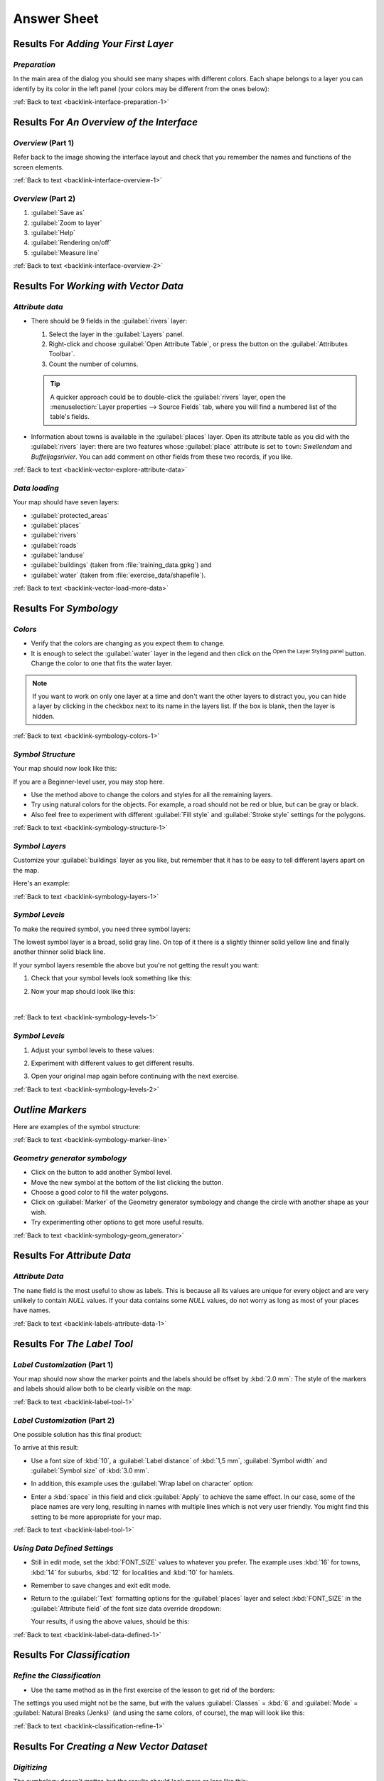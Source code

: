 .. only:: html

   |updatedisclaimer|

Answer Sheet
===============================================================================

|RF| *Adding Your First Layer*
-------------------------------------------------------------------------------

.. _interface-preparation-1:

|basic| *Preparation*
...............................................................................

In the main area of the dialog you should see many shapes with different
colors. Each shape belongs to a layer you can identify by its color in the
left panel (your colors may be different from the ones below):

.. image:: img/basic_map.png
   :align: center

:ref:`Back to text <backlink-interface-preparation-1>`


|RF| *An Overview of the Interface*
-------------------------------------------------------------------------------

.. _interface-overview-1:

|basic| *Overview* (Part 1)
...............................................................................

Refer back to the image showing the interface layout and check that you
remember the names and functions of the screen elements.

:ref:`Back to text <backlink-interface-overview-1>`


.. _interface-overview-2:

|basic| *Overview* (Part 2)
...............................................................................

#. :guilabel:`Save as`
#. :guilabel:`Zoom to layer`
#. :guilabel:`Help`
#. :guilabel:`Rendering on/off`
#. :guilabel:`Measure line`

:ref:`Back to text <backlink-interface-overview-2>`


|RF| *Working with Vector Data*
-------------------------------------------------------------------------------

.. _vector-explore-attribute-data:

|basic| *Attribute data*
...............................................................................

* There should be 9 fields in the :guilabel:`rivers` layer:

  #. Select the layer in the :guilabel:`Layers` panel.
  #. Right-click and choose :guilabel:`Open Attribute Table`, or press the |openTable|
     button on the :guilabel:`Attributes Toolbar`.
  #. Count the number of columns.

  .. tip:: A quicker approach could be to double-click the
   :guilabel:`rivers` layer, open the :menuselection:`Layer properties --> Source
   Fields` tab, where you will find a numbered list of the table's fields.

* Information about towns is available in the :guilabel:`places` layer. Open its
  attribute table as you did with the :guilabel:`rivers` layer: there are two features whose :guilabel:`place`
  attribute is set to ``town``: *Swellendam* and *Buffeljagsrivier*.
  You can add comment on other fields from these two records, if you like.

:ref:`Back to text <backlink-vector-explore-attribute-data>`

.. _vector-load-more-data:

|basic| *Data loading*
...............................................................................

Your map should have seven layers:

* :guilabel:`protected_areas`
* :guilabel:`places`
* :guilabel:`rivers`
* :guilabel:`roads`
* :guilabel:`landuse`
* :guilabel:`buildings` (taken from :file:`training_data.gpkg`) and
* :guilabel:`water` (taken from :file:`exercise_data/shapefile`).

:ref:`Back to text <backlink-vector-load-more-data>`


|RF| *Symbology*
-------------------------------------------------------------------------------

.. _symbology-colors-1:

|basic| *Colors*
...............................................................................

* Verify that the colors are changing as you expect them to change.
* It is enough to select the :guilabel:`water` layer in the legend and then click
  on the |symbology| :sup:`Open the Layer Styling panel` button. Change the color
  to one that fits the water layer.

.. image:: img/answer_water_blue.png
   :align: center

.. note::  If you want to work on only one layer at a time and don't want the
   other layers to distract you, you can hide a layer by clicking in the checkbox
   next to its name in the layers list. If the box is blank, then the layer
   is hidden.

:ref:`Back to text <backlink-symbology-colors-1>`


.. _symbology-structure-1:

|basic| *Symbol Structure*
...............................................................................

Your map should now look like this:

.. image:: img/answer_symbology1.png
   :align: center

If you are a Beginner-level user, you may stop here.

* Use the method above to change the colors and styles for all the remaining
  layers.
* Try using natural colors for the objects. For example, a road should not be
  red or blue, but can be gray or black.
* Also feel free to experiment with different :guilabel:`Fill style` and
  :guilabel:`Stroke style` settings for the polygons.

.. image:: img/answer_symbology2.png
   :align: center

:ref:`Back to text <backlink-symbology-structure-1>`


.. _symbology-layers-1:

|moderate| *Symbol Layers*
...............................................................................

Customize your :guilabel:`buildings` layer as you like, but remember that it
has to be easy to tell different layers apart on the map.

Here's an example:

.. image:: img/answer_buildings_symbology.png
   :align: center

:ref:`Back to text <backlink-symbology-layers-1>`


.. _symbology-levels-1:

|moderate| *Symbol Levels*
...............................................................................

To make the required symbol, you need three symbol layers:

.. image:: img/answer_road_symbology.png
   :align: center

The lowest symbol layer is a broad, solid gray line. On top of it there is a
slightly thinner solid yellow line and finally another thinner solid black line.

If your symbol layers resemble the above but you're not getting the result
you want:

#. Check that your symbol levels look something like this:

   .. image:: img/answer_road_symbol_levels.png
      :align: center

#. Now your map should look like this:

   .. image:: img/target_road_symbology.png
      :align: center

|

:ref:`Back to text <backlink-symbology-levels-1>`


.. _symbology-levels-2:

|hard| *Symbol Levels*
...............................................................................

#. Adjust your symbol levels to these values:

   .. image:: img/answer_road_symbol_layers.png
      :align: center

#. Experiment with different values to get different results.
#. Open your original map again before continuing with the next exercise.

:ref:`Back to text <backlink-symbology-levels-2>`


.. _symbology-marker-line:

|moderate| *Outline Markers* 
-------------------------------------------------------------------------------

Here are examples of the symbol structure:

.. image:: img/answer_marker_line.png
   :align: center

.. image:: img/answer_marker_line2.png
   :align: center

:ref:`Back to text <backlink-symbology-marker-line>`


.. _symbology-geom_generator:

|hard| *Geometry generator symbology*
...............................................................................

* Click on the |signPlus| button to add another Symbol level.
* Move the new symbol at the bottom of the list clicking the |arrowDown| button.
* Choose a good color to fill the water polygons.
* Click on :guilabel:`Marker` of the Geometry generator symbology and change the
  circle with another shape as your wish.
* Try experimenting other options to get more useful results.

:ref:`Back to text <backlink-symbology-geom_generator>`

|RF| *Attribute Data*
-------------------------------------------------------------------------------

.. _labels-attribute-data-1:

|basic| *Attribute Data*
...............................................................................

The ``name`` field is the most useful to show as labels. This is because all its
values are unique for every object and are very unlikely to contain *NULL*
values. If your data contains some *NULL* values, do not worry as long as most
of your places have names.

:ref:`Back to text <backlink-labels-attribute-data-1>`


|RF| *The Label Tool*
-------------------------------------------------------------------------------

.. _label-tool-1:

|moderate| *Label Customization* (Part 1)
...............................................................................

Your map should now show the marker points and the labels should be offset by
:kbd:`2.0 mm`: The style of the markers and labels should allow both to be
clearly visible on the map:

.. image:: img/customised_labels_one.png
   :align: center

:ref:`Back to text <backlink-label-tool-1>`


.. _label-tool-2:

|moderate| *Label Customization* (Part 2)
...............................................................................

One possible solution has this final product:

.. image:: img/possible_outcome_map.png
   :align: center

To arrive at this result:

* Use a font size of :kbd:`10`, a :guilabel:`Label
  distance` of :kbd:`1,5 mm`, :guilabel:`Symbol width` and
  :guilabel:`Symbol size` of :kbd:`3.0 mm`.
* In addition, this example uses the :guilabel:`Wrap label on character`
  option:

  .. image:: img/wrap_character_settings.png
     :align: center

* Enter a :kbd:`space` in this field and click :guilabel:`Apply` to achieve the
  same effect. In our case, some of the place names are very long, resulting in
  names with multiple lines which is not very user friendly. You might find this
  setting to be more appropriate for your map.

:ref:`Back to text <backlink-label-tool-1>`


.. _label-data-defined-1:

|hard| *Using Data Defined Settings*
...............................................................................

* Still in edit mode, set the :kbd:`FONT_SIZE` values to whatever you prefer.
  The example uses :kbd:`16` for towns, :kbd:`14` for suburbs, :kbd:`12` for
  localities and :kbd:`10` for hamlets.
* Remember to save changes and exit edit mode.
* Return to the :guilabel:`Text` formatting options for the :guilabel:`places`
  layer and select :kbd:`FONT_SIZE` in the :guilabel:`Attribute field` of the
  font size data override dropdown:

  .. image:: img/font_size_override.png
     :align: center

  Your results, if using the above values, should be this:

  .. image:: img/font_override_results.png
     :align: center

:ref:`Back to text <backlink-label-data-defined-1>`


|RF| *Classification*
-------------------------------------------------------------------------------

.. _classification-refine-1:

|moderate| *Refine the Classification*
...............................................................................

* Use the same method as in the first exercise of the lesson to get rid of the
  borders:

  .. image:: img/gradient_map_no_pen.png
     :align: center

The settings you used might not be the same, but with the values
:guilabel:`Classes` = :kbd:`6` and :guilabel:`Mode` = :guilabel:`Natural Breaks
(Jenks)` (and using the same colors, of course), the map will look like this:

.. image:: img/gradient_map_new_mode.png
   :align: center

:ref:`Back to text <backlink-classification-refine-1>`


|RF| *Creating a New Vector Dataset*
-------------------------------------------------------------------------------

.. _create-vector-digitize-1:

|basic| *Digitizing*
...............................................................................

The symbology doesn't matter, but the results should look more or less like
this:

.. image:: img/routes_layer_result.png
   :align: center

:ref:`Back to text <backlink-create-vector-digitize-1>`


.. _create-vector-topology-1:

|moderate| *Topology: Add Ring Tool*
...............................................................................

The exact shape doesn't matter, but you should be getting a hole in the middle
of your feature, like this one:

.. image:: img/ring_tool_result.png
   :align: center

* Undo your edit before continuing with the exercise for the next tool.

:ref:`Back to text <backlink-create-vector-topology-1>`


.. _create-vector-topology-2:

|moderate| *Topology: Add Part Tool*
...............................................................................

* First select the |largeLandUseArea|:

.. image:: img/park_selected.png
   :align: center

* Now add your new part:

.. image:: img/new_park_area.png
   :align: center

* Undo your edit before continuing with the exercise for the next tool.

:ref:`Back to text <backlink-create-vector-topology-2>`


.. _create-vector-topology-4:

|hard| *Merge Features*
...............................................................................

* Use the :guilabel:`Merge Selected Features` tool, making sure to first select
  both of the polygons you wish to merge.
* Use the feature with the :guilabel:`OGC_FID` of :kbd:`1` as the source of your
  attributes (click on its entry in the dialog, then click the :guilabel:`Take
  attributes from selected feature` button):

.. note:: If you're using a different dataset, it is highly likely that your
   original polygon's :guilabel:`OGC_FID` will not be :kbd:`1`. Just choose the
   feature which has an :guilabel:`OGC_FID`.

  .. image:: img/merge_feature_dialog.png
     :align: center

.. Note:: Using the :guilabel:`Merge Attributes of Selected Features` tool
  will keep the geometries distinct, but give them the same attributes.

:ref:`Back to text <backlink-create-vector-topology-4>`


.. _create-vector-forms-1:

|moderate| *Forms*
...............................................................................

For the :guilabel:`TYPE`, there is obviously a limited amount of types that a
road can be, and if you check the attribute table for this layer, you'll see
that they are predefined.

* Set the widget to :guilabel:`Value Map` and click
  :guilabel:`Load Data from Layer`.
* Select :guilabel:`roads` in the :guilabel:`Label` dropdown and
  :guilabel:`highway` for both the :guilabel:`Value` and :guilabel:`Description`
  options:

  .. image:: img/value_map_settings.png
     :align: center

* Click :guilabel:`Ok` three times.
* If you use the :guilabel:`Identify` tool on a street now while edit mode is
  active, the dialog you get should look like this:

  .. image:: img/highway_as_value_map.png
     :align: center

:ref:`Back to text <backlink-create-vector-forms-1>`


|RF| *Vector Analysis*
-------------------------------------------------------------------------------

.. _vector-analysis-basic-1:

|basic| *Distance from High Schools*
...............................................................................

* Your buffer dialog should look like this:

  .. image:: img/schools_buffer_setup.png
     :align: center

  The :guilabel:`Buffer distance` is :guilabel:`1` kilometer.

* The :guilabel:`Segments to approximate` value is set to :guilabel:`20`. This is
  optional, but it's recommended, because it makes the output buffers look
  smoother. Compare this:

  .. image:: img/schools_buffer_5.png
     :align: center

  To this:

  .. image:: img/schools_buffer_6.png
     :align: center

The first image shows the buffer with the :guilabel:`Segments to approximate`
value set to :guilabel:`5` and the second shows the value set to :guilabel:`20`.
In our example, the difference is subtle, but you can see that the buffer's edges
are smoother with the higher value.

:ref:`Back to text <backlink-vector-analysis-basic-1>`

.. _vector-analysis-basic-2:

|basic| *Distance from Restaurants*
...............................................................................

To create the new :guilabel:`houses_restaurants_500m` layer, we go through a two step
process:

* First, create a buffer of 500m around the restaurants and add the layer to
  the map:

  .. image:: img/restaurants_buffer.png
     :align: center

  .. image:: img/restaurants_buffer_result.png
     :align: center

* Next, extract buildings within that buffer area:

  .. image:: img/select_within_restaurants.png
     :align: center

Your map should now show only those buildings which are within 50m of a road,
1km of a school and 500m of a restaurant:

.. image:: img/restaurant_buffer_result.png
   :align: center

:ref:`Back to text <backlink-vector-analysis-basic-2>`

|RF| *Network Analysis*
-------------------------------------------------------------------------------

.. _network-analysis-1:

|moderate| *Fastest path*
-------------------------------------------------------------------------------

Open :menuselection:`Network Analysis --> Shortest Path (Point to Point)` and
fill the dialog as:

.. image:: img/fastest_path_result.png
   :align: center

Make sure that the :guilabel:`Path type to calculate` is ``Fastest``.

Click on :guilabel:`Run` and close the dialog.

Open now the attribute table of the output layer. The :guilabel:`cost` field
contains the travel time between the two points (as fraction of hours):

.. image:: img/fastest_path_attribute.png
   :align: center

:ref:`Back to text <backlink-network_analysis_1>`


|RF| *Raster Analysis*
-------------------------------------------------------------------------------

.. _raster-analysis-1:

|basic| *Calculate Aspect*
...............................................................................

* Set your :guilabel:`Aspect` dialog up like this:

  .. image:: img/answer_dem_aspect.png
     :align: center

Your result:

.. image:: img/answer_aspect_result.png
   :align: center

:ref:`Back to text <backlink-raster-analysis-1>`


.. _raster-analysis-2:

|moderate| *Calculate Slope (less than 2 and 5 degrees)*
...............................................................................

* Set your :guilabel:`Raster calculator` dialog up like this:

  .. image:: img/answer_raster_calculator_slope.png
     :align: center

* For the 5 degree version, replace the ``2`` in the expression and file
  name with ``5``.

Your results:

* 2 degrees:

  .. image:: img/answer_2degree_result.png
     :align: center

* 5 degrees:

  .. image:: img/answer_5degree_result.png
     :align: center

:ref:`Back to text <backlink-raster-analysis-2>`


|RF| *Completing the Analysis*
-------------------------------------------------------------------------------

.. _complete-analysis-1:

|moderate| *Raster to Vector*
...............................................................................

* Open the :guilabel:`Query Builder` by right-clicking on the :guilabel:`all_terrain`
  layer in the :guilabel:`Layers` panel, and selecting the :menuselection:`Properties
  --> Source` tab.
* Then build the query :kbd:`"suitable" = 1`.
* Click :guilabel:`OK` to filter out all the polygons where this condition
  isn't met.

When viewed over the original raster, the areas should overlap perfectly:

.. image:: img/polygonize_raster.png
   :align: center

* You can save this layer by right-clicking on the :guilabel:`all_terrain`
  layer in the :guilabel:`Layers` panel and choosing :guilabel:`Save As...`,
  then continue as per the instructions.

:ref:`Back to text <backlink-complete-analysis-1>`


.. _complete-analysis-2:

|moderate| *Inspecting the Results*
...............................................................................

You may notice that some of the buildings in your :kbd:`new_solution` layer have
been "sliced" by the :guilabel:`Intersect` tool. This shows that only part of the
building - and therefore only part of the property - lies on suitable terrain.
We can therefore sensibly eliminate those buildings from our dataset

:ref:`Back to text <backlink-complete-analysis-2>`


.. _complete-analysis-3:

|moderate| *Refining the Analysis*
...............................................................................

At the moment, your analysis should look something like this:

.. image:: img/new_solution_example.png
   :align: center

Consider a circular area, continuous for 100 meters in all directions.

.. image:: img/circle_100.png
   :align: center

If it is greater than 100 meters in radius, then subtracting 100 meters from
its size (from all directions) will result in a part of it being left in the
middle.

.. image:: img/circle_with_remainder.png
   :align: center

Therefore, you can run an *interior buffer* of 100 meters on your existing
:guilabel:`suitable_terrain` vector layer. In the output of the buffer
function, whatever remains of the original layer will represent areas where
there is suitable terrain for 100 meters beyond.

To demonstrate:

* Go to :menuselection:`Vector --> Geoprocessing Tools --> Buffer(s)` to open
  the Buffer(s) dialog.
* Set it up like this:

  .. image:: img/suitable_terrain_buffer.png
     :align: center

* Use the :guilabel:`suitable_terrain` layer with :kbd:`10` segments and a
  buffer distance of :kbd:`-100`. (The distance is automatically in meters
  because your map is using a projected CRS.)
* Save the output in :kbd:`exercise_data/residential_development/` as
  :kbd:`suitable_terrain_continuous100m.shp`.
* If necessary, move the new layer above your original :kbd:`suitable_terrain`
  layer.

Your results will look like something like this:

.. image:: img/suitable_buffer_results.png
   :align: center

* Now use the :guilabel:`Select by Location` tool (:menuselection:`Vector -->
  Research Tools --> Select by location`).
* Set up like this:

  .. image:: img/select_by_location.png
     :align: center

* Select features in :guilabel:`new_solution` that intersect features in
  :guilabel:`suitable_terrain_continuous100m.shp`.

This is the result:

.. image:: img/buffer_select_result.png
   :align: center

The yellow buildings are selected. Although some of the buildings fall partly
outside the new :kbd:`suitable_terrain_continuous100m` layer, they lie well
within the original :kbd:`suitable_terrain` layer and therefore meet all of our
requirements.

* Save the selection under :kbd:`exercise_data/residential_development/` as
  :kbd:`final_answer.shp`.


:ref:`Back to text <backlink-complete-analysis-3>`

|RF| *WMS*
-------------------------------------------------------------------------------

.. _wms-1:

|basic| *Adding Another WMS Layer*
...............................................................................

Your map should look like this (you may need to re-order the layers):

.. image:: img/geology_layer_result.png
   :align: center

:ref:`Back to text <backlink-wms-1>`


.. _wms-2:

|moderate| *Adding a New WMS Server*
...............................................................................

* Use the same approach as before to add the new server and the appropriate
  layer as hosted on that server:

  .. image:: img/add_ogc_server.png
     :align: center

  .. image:: img/add_bluemarble_layer.png
     :align: center

* If you zoom into the |majorUrbanName| area, you'll notice that this dataset has a
  low resolution:

.. image:: img/low_resolution_dataset.png
   :align: center

Therefore, it's better not to use this data for the current map. The Blue
Marble data is more suitable at global or national scales.

:ref:`Back to text <backlink-wms-2>`


.. _wms-3:

|moderate| *Finding a WMS Server*
...............................................................................

You may notice that many WMS servers are not always available. Sometimes this
is temporary, sometimes it is permanent. An example of a WMS server that worked
at the time of writing is the :guilabel:`World Mineral Deposits` WMS at
http://apps1.gdr.nrcan.gc.ca/cgi-bin/worldmin_en-ca_ows. It does not
require fees or have access constraints, and it is global. Therefore, it does
satisfy the requirements. Keep in mind, however, that this is merely an
example. There are many other WMS servers to choose from.

:ref:`Back to text <backlink-wms-3>`


.. _grass_add_to_mapset:

|RF| *GRASS Integration*
-------------------------------------------------------------------------------

|basic| *Add Layers to Mapset*
...............................................................................

You can add layers (both vector and raster) into a GRASS Mapset by drag and drop
them in the Browser (see :ref:`grass_browser`) or by using the ``v.in.gdal.qgis``
for vector and ``r.in.gdal.qgis`` for raster layers.

:ref:`Back to text <backlink-grass_add_to_mapset>`


.. _grass_reclass:

|moderate| *Reclassify raster layer*
...............................................................................

To discover the maximum value of the raster run the :kbd:`r.info` tool: in the
console you will see that the maximum value is 1699.

You are now ready to write the rules. Open a text editor and add the following
rules::

  0 thru 1000 = 1
  1000 thru 1400 = 2
  1400 thru 1699 = 3

save the file as a ``my_rules.txt`` file and close the text editor.

Run the :kbd:`r.reclass` tool, choose the :kbd:`g_dem` layer and load the file
containing the rules you just have saved.

Click on :guilabel:`Run` and then on :guilabel:`View Output`. You can change the
colors and the final result should look like the following picture:

.. image:: img/grass_reclass.png
  :align: center

:ref:`Back to text <backlink-grass_reclass>`

|RF| *Database Concepts*
-------------------------------------------------------------------------------

.. _database-concepts-1:

|basic| *Address Table Properties*
...............................................................................

For our theoretical address table, we might want to store the following
properties::

    House Number
    Street Name
    Suburb Name
    City Name
    Postcode
    Country

When creating the table to represent an address object, we would create columns
to represent each of these properties and we would name them with SQL-compliant
and possibly shortened names::

    house_number
    street_name
    suburb
    city
    postcode
    country

:ref:`Back to text <backlink-database-concepts-1>`

.. _database-concepts-2:

|basic| *Normalising the People Table*
...............................................................................

The major problem with the `people` table is that there is a single address
field which contains a person's entire address. Thinking about our theoretical
`address` table earlier in this lesson, we know that an address is made up of
many different properties. By storing all these properties in one field, we make
it much harder to update and query our data. We therefore need to split the
address field into the various properties. This would give us a table which has
the following structure::

  id |     name      | house_no |  street_name   |    city    |   phone_no
   --+---------------+----------+----------------+------------+-----------------
   1 | Tim Sutton    |     3    | Buirski Plein  | Swellendam | 071 123 123
   2 | Horst Duester |     4    | Avenue du Roix | Geneva     | 072 121 122


.. note:: In the next section, you will learn about Foreign Key relationships
  which could be used in this example to further improve our database's
  structure.

:ref:`Back to text <backlink-database-concepts-2>`

.. _database-concepts-3:

|moderate| *Further Normalisation of the People Table*
...............................................................................

Our `people` table currently looks like this::

   id |     name     | house_no | street_id |  phone_no
   ---+--------------+----------+-----------+-------------
    1 | Horst Duster |        4 |         1 | 072 121 122

The :kbd:`street_id` column represents a 'one to many' relationship between the
`people` object and the related `street` object, which is in the `streets`
table.

One way to further normalise the table is to split the name field into
*first_name* and *last_name*::

    id | first_name | last_name  | house_no | street_id |  phone_no
    ---+------------+------------+----------+-----------+------------
     1 |    Horst   |   Duster   |     4    |     1     | 072 121 122

We can also create separate tables for the town or city name and country,
linking them to our `people` table via 'one to many' relationships::

    id | first_name | last_name | house_no | street_id | town_id | country_id
    ---+------------+-----------+----------+-----------+---------+------------
     1 |    Horst   |   Duster  |     4    |     1     |    2    |     1


An ER Diagram to represent this would look like this:

.. image:: img/er-people-normalised-example.png
   :align: center

:ref:`Back to text <backlink-database-concepts-3>`

.. _database-concepts-4:

|moderate| *Create a People Table*
...............................................................................

The SQL required to create the correct people table is::

  create table people (id serial not null primary key,
                       name varchar(50),
                       house_no int not null,
                       street_id int not null,
                       phone_no varchar null );

The schema for the table (enter :kbd:`\\d people`) looks like this::

  Table "public.people"

  Column     |         Type          |                      Modifiers
  -----------+-----------------------+-------------------------------------
  id         | integer               | not null default
             |                       | nextval('people_id_seq'::regclass)
  name       | character varying(50) |
  house_no   | integer               | not null
  street_id  | integer               | not null
  phone_no   | character varying     |
  Indexes:
    "people_pkey" PRIMARY KEY, btree (id)

.. note::  For illustration purposes, we have purposely omitted the fkey
    constraint.

:ref:`Back to text <backlink-database-concepts-4>`

.. _database-concepts-5:

|basic| *The DROP Command*
...............................................................................

The reason the DROP command would not work in this case is because the `people`
table has a Foreign Key constraint to the `streets` table. This means that
dropping (or deleting) the `streets` table would leave the `people` table with
references to non-existent `streets` data.

.. note:: It is possible to 'force' the `streets` table to be deleted by using
  the `CASCADE` command, but this would also delete the `people` and any other
  table which had a relationship to the `streets` table. Use with caution!

:ref:`Back to text <backlink-database-concepts-5>`

.. _database-concepts-6:

|basic| *Insert a New Street*
...............................................................................

The SQL command you should use looks like this (you can replace the street name
with a name of your choice)::

    insert into streets (name) values ('Low Road');

:ref:`Back to text <backlink-database-concepts-6>`

.. _database-concepts-7:

|moderate| *Add a New Person With Foreign Key Relationship*
...............................................................................

Here is the correct SQL statement::

  insert into streets (name) values('Main Road');
  insert into people (name,house_no, street_id, phone_no)
    values ('Joe Smith',55,2,'072 882 33 21');

If you look at the streets table again (using a select statement as before),
you'll see that the :kbd:`id` for the :kbd:`Main Road` entry is :kbd:`2`.

That's why we could merely enter the number :kbd:`2` above. Even though we're
not seeing :kbd:`Main Road` written out fully in the entry above, the
database will be able to associate that with the :kbd:`street_id` value of
:kbd:`2`.

.. note:: If you have already added a new :kbd:`street` object, you might find
   that the new :kbd:`Main Road` has an ID of :kbd:`3` not :kbd:`2`.

:ref:`Back to text <backlink-database-concepts-7>`

.. _database-concepts-8:


|moderate| *Return Street Names*
...............................................................................

Here is the correct SQL statement you should use::

  select count(people.name), streets.name
  from people, streets
  where people.street_id=streets.id
  group by streets.name;

Result::

     count |    name
     ------+-------------
         1 | Low Street
         2 | High street
         1 | Main Road
     (3 rows)

.. note::  You will notice that we have prefixed field names with table names
   (e.g. people.name and streets.name). This needs to be done whenever the
   field name is ambiguous (i.e. not unique across all tables in the database).

:ref:`Back to text <backlink-database-concepts-8>`


|RF| *Spatial Queries*
-------------------------------------------------------------------------------

.. _spatial-queries-1:

|basic| *The Units Used in Spatial Queries*
...............................................................................

The units being used by the example query are degrees, because the CRS that the
layer is using is WGS 84. This is a Geographic CRS, which means that its units
are in degrees. A Projected CRS, like the UTM projections, is in meters.

Remember that when you write a query, you need to know which units the layer's
CRS is in. This will allow you to write a query that will return the results
that you expect.

:ref:`Back to text <backlink-spatial-queries-1>`


.. _spatial-queries-2:

|basic| *Creating a Spatial Index*
...............................................................................

::

  CREATE INDEX cities_geo_idx
    ON cities
    USING gist (the_geom);

:ref:`Back to text <backlink-spatial-queries-2>`


|RF| *Geometry Construction*
-------------------------------------------------------------------------------


.. _geometry-1:

|moderate| *Creating Linestrings*
...............................................................................

::

  alter table streets add column the_geom geometry;
  alter table streets add constraint streets_geom_point_chk check
       (st_geometrytype(the_geom) = 'ST_LineString'::text OR the_geom IS NULL);
  insert into geometry_columns values ('','public','streets','the_geom',2,4326,
       'LINESTRING');
  create index streets_geo_idx
    on streets
    using gist
    (the_geom);

:ref:`Back to text <backlink-geometry-1>`


.. _geometry-2:

|moderate| *Linking Tables*
...............................................................................

::

  delete from people;
  alter table people add column city_id int not null references cities(id);

(capture cities in QGIS)

::

  insert into people (name,house_no, street_id, phone_no, city_id, the_geom)
     values ('Faulty Towers',
             34,
             3,
             '072 812 31 28',
             1,
             'SRID=4326;POINT(33 33)');

  insert into people (name,house_no, street_id, phone_no, city_id, the_geom)
     values ('IP Knightly',
             32,
             1,
             '071 812 31 28',
             1,F
             'SRID=4326;POINT(32 -34)');

  insert into people (name,house_no, street_id, phone_no, city_id, the_geom)
     values ('Rusty Bedsprings',
             39,
             1,
             '071 822 31 28',
             1,
             'SRID=4326;POINT(34 -34)');

If you're getting the following error message:

::

  ERROR:  insert or update on table "people" violates foreign key constraint
          "people_city_id_fkey"
  DETAIL: Key (city_id)=(1) is not present in table "cities".

then it means that while experimenting with creating polygons for the
cities table, you must have deleted some of them and started over. Just
check the entries in your cities table and use any :kbd:`id` which exists.

:ref:`Back to text <backlink-geometry-2>`

|RF| *Simple Feature Model*
-------------------------------------------------------------------------------


.. _simple-feature-1:

|moderate| *Populating Tables*
...............................................................................

::

  create table cities (id serial not null primary key,
                       name varchar(50),
                       the_geom geometry not null);
   alter table cities
   add constraint cities_geom_point_chk
   check (st_geometrytype(the_geom) = 'ST_Polygon'::text );

:ref:`Back to text <backlink-simple-feature-1>`


.. _simple-feature-2:

|moderate| *Populate the Geometry_Columns Table*
...............................................................................

::

  insert into geometry_columns values
        ('','public','cities','the_geom',2,4326,'POLYGON');

:ref:`Back to text <backlink-simple-feature-2>`


.. _simple-feature-3:

|hard| *Adding Geometry*
...............................................................................

::

  select people.name,
         streets.name as street_name,
         st_astext(people.the_geom) as geometry
  from   streets, people
  where  people.street_id=streets.id;

Result::

         name     | street_name |   geometry
    --------------+-------------+---------------
     Roger Jones  | High street |
     Sally Norman | High street |
     Jane Smith   | Main Road   |
     Joe Bloggs   | Low Street  |
     Fault Towers | Main Road   | POINT(33 -33)
    (5 rows)

As you can see, our constraint allows nulls to be added into the database.

:ref:`Back to text <backlink-simple-feature-3>`


.. Substitutions definitions - AVOID EDITING PAST THIS LINE
   This will be automatically updated by the find_set_subst.py script.
   If you need to create a new substitution manually,
   please add it also to the substitutions.txt file in the
   source folder.

.. |RF| replace:: Results For
.. |arrowDown| image:: /static/common/mActionArrowDown.png
   :width: 1.5em
.. |basic| image:: /static/global/basic.png
.. |hard| image:: /static/global/hard.png
.. |largeLandUseArea| replace:: Bontebok National Park
.. |majorUrbanName| replace:: Swellendam
.. |moderate| image:: /static/global/moderate.png
.. |openTable| image:: /static/common/mActionOpenTable.png
   :width: 1.5em
.. |signPlus| image:: /static/common/symbologyAdd.png
   :width: 1.5em
.. |symbology| image:: /static/common/symbology.png
   :width: 2em
.. |updatedisclaimer| replace:: :disclaimer:`Docs in progress for 'QGIS testing'. Visit https://docs.qgis.org/3.4 for QGIS 3.4 docs and translations.`
